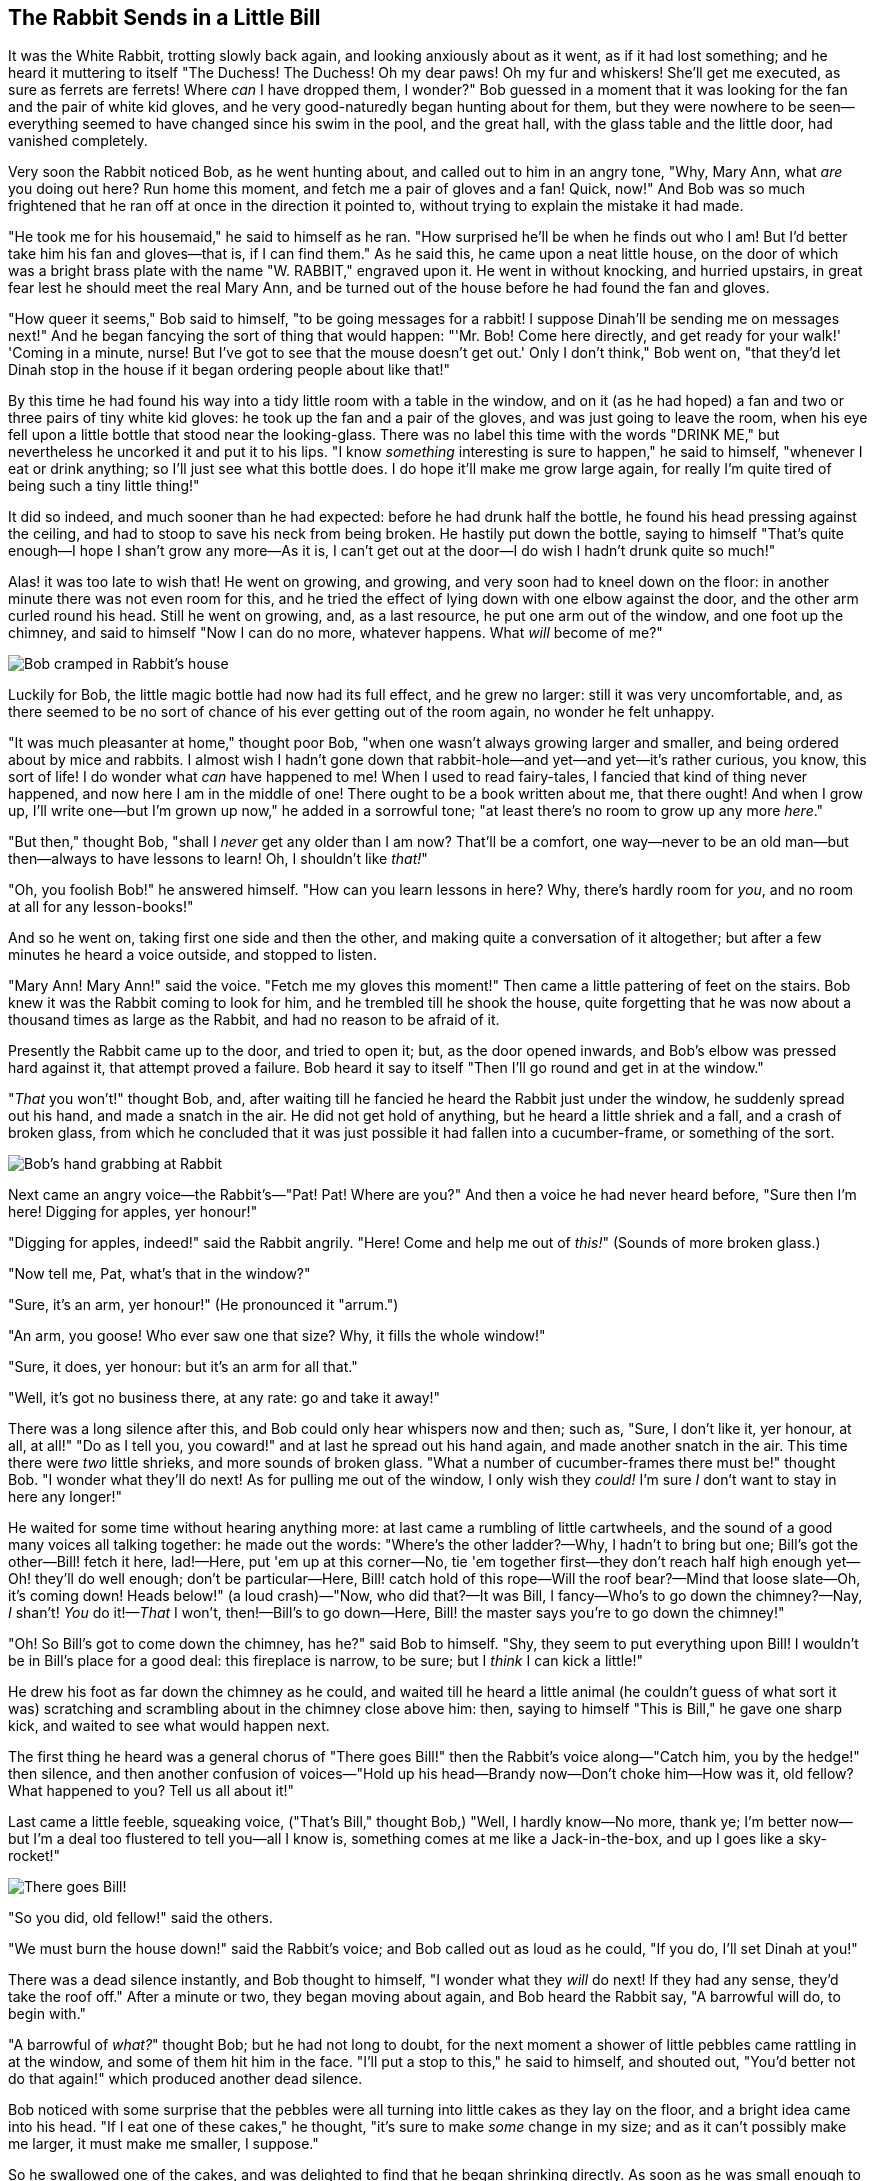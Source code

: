 == The Rabbit Sends in a Little Bill

It was the White Rabbit, trotting slowly back again, and looking anxiously about as it went, as if it had lost something; and he heard it muttering to itself "The Duchess! The Duchess! Oh my dear paws! Oh my fur and whiskers! She'll get me executed, as sure as ferrets are ferrets! Where _can_ I have dropped them, I wonder?" Bob guessed in a moment that it was looking for the fan and the pair of white kid gloves, and he very good-naturedly began hunting about for them, but they were nowhere to be seen—everything seemed to have changed since his swim in the pool, and the great hall, with the glass table and the little door, had vanished completely.

Very soon the Rabbit noticed Bob, as he went hunting about, and called out to him in an angry tone, "Why, Mary Ann, what _are_ you doing out here? Run home this moment, and fetch me a pair of gloves and a fan! Quick, now!" And Bob was so much frightened that he ran off at once in the direction it pointed to, without trying to explain the mistake it had made.

"He took me for his housemaid," he said to himself as he ran. "How surprised he'll be when he finds out who I am! But I'd better take him his fan and gloves—that is, if I can find them." As he said this, he came upon a neat little house, on the door of which was a bright brass plate with the name "W. RABBIT," engraved upon it. He went in without knocking, and hurried upstairs, in great fear lest he should meet the real Mary Ann, and be turned out of the house before he had found the fan and gloves.

"How queer it seems," Bob said to himself, "to be going messages for a rabbit! I suppose Dinah'll be sending me on messages next!" And he began fancying the sort of thing that would happen: "'Mr. Bob! Come here directly, and get ready for your walk!' 'Coming in a minute, nurse! But I've got to see that the mouse doesn't get out.' Only I don't think," Bob went on, "that they'd let Dinah stop in the house if it began ordering people about like that!"

By this time he had found his way into a tidy little room with a table in the window, and on it (as he had hoped) a fan and two or three pairs of tiny white kid gloves: he took up the fan and a pair of the gloves, and was just going to leave the room, when his eye fell upon a little bottle that stood near the looking-glass. There was no label this time with the words "DRINK ME," but nevertheless he uncorked it and put it to his lips. "I know _something_ interesting is sure to happen," he said to himself, "whenever I eat or drink anything; so I'll just see what this bottle does. I do hope it'll make me grow large again, for really I'm quite tired of being such a tiny little thing!"

It did so indeed, and much sooner than he had expected: before he had drunk half the bottle, he found his head pressing against the ceiling, and had to stoop to save his neck from being broken. He hastily put down the bottle, saying to himself "That's quite enough—I hope I shan't grow any more—As it is, I can't get out at the door—I do wish I hadn't drunk quite so much!"

Alas! it was too late to wish that! He went on growing, and growing, and very soon had to kneel down on the floor: in another minute there was not even room for this, and he tried the effect of lying down with one elbow against the door, and the other arm curled round his head. Still he went on growing, and, as a last resource, he put one arm out of the window, and one foot up the chimney, and said to himself "Now I can do no more, whatever happens. What _will_ become of me?"

image::images/11.jpg[Bob cramped in Rabbit's house, align=center]

Luckily for Bob, the little magic bottle had now had its full effect, and he grew no larger: still it was very uncomfortable, and, as there seemed to be no sort of chance of his ever getting out of the room again, no wonder he felt unhappy.

"It was much pleasanter at home," thought poor Bob, "when one wasn't always growing larger and smaller, and being ordered about by mice and rabbits. I almost wish I hadn't gone down that rabbit-hole—and yet—and yet—it's rather curious, you know, this sort of life! I do wonder what _can_ have happened to me! When I used to read fairy-tales, I fancied that kind of thing never happened, and now here I am in the middle of one! There ought to be a book written about me, that there ought! And when I grow up, I'll write one—but I'm grown up now," he added in a sorrowful tone; "at least there's no room to grow up any more _here_."

"But then," thought Bob, "shall I _never_ get any older than I am now? That'll be a comfort, one way—never to be an old man—but then—always to have lessons to learn! Oh, I shouldn't like _that!_"

"Oh, you foolish Bob!" he answered himself. "How can you learn lessons in here? Why, there's hardly room for _you_, and no room at all for any lesson-books!"

And so he went on, taking first one side and then the other, and making quite a conversation of it altogether; but after a few minutes he heard a voice outside, and stopped to listen.

"Mary Ann! Mary Ann!" said the voice. "Fetch me my gloves this moment!" Then came a little pattering of feet on the stairs. Bob knew it was the Rabbit coming to look for him, and he trembled till he shook the house, quite forgetting that he was now about a thousand times as large as the Rabbit, and had no reason to be afraid of it.

Presently the Rabbit came up to the door, and tried to open it; but, as the door opened inwards, and Bob's elbow was pressed hard against it, that attempt proved a failure. Bob heard it say to itself "Then I'll go round and get in at the window."

"_That_ you won't!" thought Bob, and, after waiting till he fancied he heard the Rabbit just under the window, he suddenly spread out his hand, and made a snatch in the air. He did not get hold of anything, but he heard a little shriek and a fall, and a crash of broken glass, from which he concluded that it was just possible it had fallen into a cucumber-frame, or something of the sort.

image::images/12.jpg[Bob's hand grabbing at Rabbit, align=center]

Next came an angry voice—the Rabbit's—"Pat! Pat! Where are you?" And then a voice he had never heard before, "Sure then I'm here! Digging for apples, yer honour!"

"Digging for apples, indeed!" said the Rabbit angrily. "Here! Come and help me out of _this!_" (Sounds of more broken glass.)

"Now tell me, Pat, what's that in the window?"

"Sure, it's an arm, yer honour!" (He pronounced it "arrum.")

"An arm, you goose! Who ever saw one that size? Why, it fills the whole window!"

"Sure, it does, yer honour: but it's an arm for all that."

"Well, it's got no business there, at any rate: go and take it away!"

There was a long silence after this, and Bob could only hear whispers now and then; such as, "Sure, I don't like it, yer honour, at all, at all!" "Do as I tell you, you coward!" and at last he spread out his hand again, and made another snatch in the air. This time there were _two_ little shrieks, and more sounds of broken glass. "What a number of cucumber-frames there must be!" thought Bob. "I wonder what they'll do next! As for pulling me out of the window, I only wish they _could!_ I'm sure _I_ don't want to stay in here any longer!"

He waited for some time without hearing anything more: at last came a rumbling of little cartwheels, and the sound of a good many voices all talking together: he made out the words: "Where's the other ladder?—Why, I hadn't to bring but one; Bill's got the other—Bill! fetch it here, lad!—Here, put 'em up at this corner—No, tie 'em together first—they don't reach half high enough yet—Oh! they'll do well enough; don't be particular—Here, Bill! catch hold of this rope—Will the roof bear?—Mind that loose slate—Oh, it's coming down! Heads below!" (a loud crash)—"Now, who did that?—It was Bill, I fancy—Who's to go down the chimney?—Nay, _I_ shan't! _You_ do it!—_That_ I won't, then!—Bill's to go down—Here, Bill! the master says you're to go down the chimney!"

"Oh! So Bill's got to come down the chimney, has he?" said Bob to himself. "Shy, they seem to put everything upon Bill! I wouldn't be in Bill's place for a good deal: this fireplace is narrow, to be sure; but I _think_ I can kick a little!"

He drew his foot as far down the chimney as he could, and waited till he heard a little animal (he couldn't guess of what sort it was) scratching and scrambling about in the chimney close above him: then, saying to himself "This is Bill," he gave one sharp kick, and waited to see what would happen next.

The first thing he heard was a general chorus of "There goes Bill!" then the Rabbit's voice along—"Catch him, you by the hedge!" then silence, and then another confusion of voices—"Hold up his head—Brandy now—Don't choke him—How was it, old fellow? What happened to you? Tell us all about it!"

Last came a little feeble, squeaking voice, ("That's Bill," thought Bob,) "Well, I hardly know—No more, thank ye; I'm better now—but I'm a deal too flustered to tell you—all I know is, something comes at me like a Jack-in-the-box, and up I goes like a sky-rocket!"

image::images/13.jpg["There goes Bill!", align=center]

"So you did, old fellow!" said the others.

"We must burn the house down!" said the Rabbit's voice; and Bob called out as loud as he could, "If you do, I'll set Dinah at you!"

There was a dead silence instantly, and Bob thought to himself, "I wonder what they _will_ do next! If they had any sense, they'd take the roof off." After a minute or two, they began moving about again, and Bob heard the Rabbit say, "A barrowful will do, to begin with."

"A barrowful of _what?_" thought Bob; but he had not long to doubt, for the next moment a shower of little pebbles came rattling in at the window, and some of them hit him in the face. "I'll put a stop to this," he said to himself, and shouted out, "You'd better not do that again!" which produced another dead silence.

Bob noticed with some surprise that the pebbles were all turning into little cakes as they lay on the floor, and a bright idea came into his head. "If I eat one of these cakes," he thought, "it's sure to make _some_ change in my size; and as it can't possibly make me larger, it must make me smaller, I suppose."

So he swallowed one of the cakes, and was delighted to find that he began shrinking directly. As soon as he was small enough to get through the door, he ran out of the house, and found quite a crowd of little animals and birds waiting outside. The poor little Lizard, Bill, was in the middle, being held up by two guinea-pigs, who were giving it something out of a bottle. They all made a rush at Bob the moment he appeared; but he ran off as hard as he could, and soon found himself safe in a thick wood.

"The first thing I've got to do," said Bob to himself, as he wandered about in the wood, "is to grow to my right size again; and the second thing is to find my way into that lovely garden. I think that will be the best plan."

It sounded an excellent plan, no doubt, and very neatly and simply arranged; the only difficulty was, that he had not the smallest idea how to set about it; and while he was peering about anxiously among the trees, a little sharp bark just over his head made him look up in a great hurry.

An enormous puppy was looking down at him with large round eyes, and feebly stretching out one paw, trying to touch him. "Poor little thing!" said Bob, in a coaxing tone, and he tried hard to whistle to it; but he was terribly frightened all the time at the thought that it might be hungry, in which case it would be very likely to eat him up in spite of all his coaxing.

Hardly knowing what he did, he picked up a little bit of stick, and held it out to the puppy; whereupon the puppy jumped into the air off all its feet at once, with a yelp of delight, and rushed at the stick, and made believe to worry it; then Bob dodged behind a great thistle, to keep himself from being run over; and the moment he appeared on the other side, the puppy made another rush at the stick, and tumbled head over heels in its hurry to get hold of it; then Bob, thinking it was very like having a game of play with a cart-horse, and expecting every moment to be trampled under its feet, ran round the thistle again; then the puppy began a series of short charges at the stick, running a very little way forwards each time and a long way back, and barking hoarsely all the while, till at last it sat down a good way off, panting, with its tongue hanging out of its mouth, and its great eyes half shut.

image::images/14.jpg[Dog looking at tiny Bob, align=center]

This seemed to Bob a good opportunity for making his escape; so he set off at once, and ran till he was quite tired and out of breath, and till the puppy's bark sounded quite faint in the distance.

"And yet what a dear little puppy it was!" said Bob, as he leant against a buttercup to rest himself, and fanned himself with one of the leaves: "I should have liked teaching it tricks very much, if—if I'd only been the right size to do it! Oh dear! I'd nearly forgotten that I've got to grow up again! Let me see—how _is_ it to be managed? I suppose I ought to eat or drink something or other; but the great question is, what?"

The great question certainly was, what? Bob looked all round him at the flowers and the blades of grass, but he did not see anything that looked like the right thing to eat or drink under the circumstances. There was a large mushroom growing near him, about the same height as himself; and when he had looked under it, and on both sides of it, and behind it, it occurred to him that he might as well look and see what was on the top of it.

He stretched himself up on tiptoe, and peeped over the edge of the mushroom, and his eyes immediately met those of a large blue caterpillar, that was sitting on the top with its arms folded, quietly smoking a long hookah, and taking not the smallest notice of him or of anything else.
